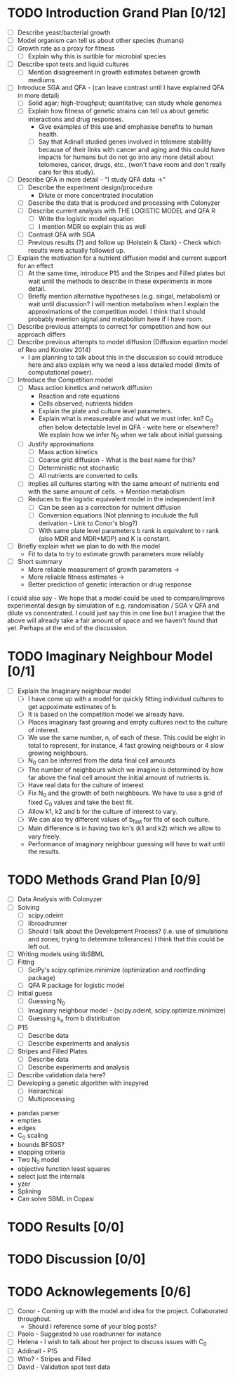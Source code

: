 * TODO Introduction Grand Plan [0/12]
  - [ ] Describe yeast/bacterial growth
  - [ ] Model organism can tell us about other species (humans)
  - [ ] Growth rate as a proxy for fitness
    - [ ] Explain why this is suitible for microbial species
  - [ ] Describe spot tests and liquid cultures
    - [ ] Mention disagreement in growth estimates between growth mediums
  - [ ] Introduce SGA and QFA - (can leave contrast until I have
    explained QFA in more detail)
    - [ ] Solid agar; high-troughput; quantitative; can study whole genomes
    - [ ] Explain how fitness of genetic strains can tell us about
      genetic interactions and drug responses.
      - Give examples of this use and emphasise benefits to human health.
      - [ ] Say that Adinall studied genes involved in telomere
        stabilitly because of their links with cancer and aging and
        this could have impacts for humans but do not go into any more
        detail about telomeres, cancer, drugs, etc., (won't have room
        and don't really care for this study).
  - [ ] Describe QFA in more detail - "I study QFA data ->"
    - [ ] Describe the experiment design/procedure
      - Dilute or more concentrated inoculation
    - [ ] Describe the data that is produced and processing with Colonyzer
    - [ ] Describe current analysis with THE LOGISTIC MODEL and QFA R
      - [ ] Write the logistic model equation
      - [ ] I mention MDR so explain this as well
    - [ ] Contrast QFA with SGA
    - [ ] Previous results (?) and follow up (Holstein &
      Clark) - Check which results were actually followed up.
  - [ ] Explain the motivation for a nutrient diffusion model and
    current support for an effect
    - [ ] At the same time, introduce P15 and the Stripes and Filled
      plates but wait until the methods to describe in these
      experiments in more detail.
    - [ ] Briefly mention alternative hypotheses (e.g. singal,
      metabolism) or wait until discussion? I will mention metabolism
      when I explain the approximations of the competition model. I
      think that I should probably mention signal and metabolism here
      if I have room.
  - [ ] Describe previous attempts to correct for competition and how
    our approach differs
  - [ ] Describe previous attempts to model diffusion (Diffusion
    equation model of Reo and Korolev 2014)
    - I am planning to talk about this in the discussion so could
      introduce here and also explain why we need a less detailed
      model (limits of computational power).
  - [ ] Introduce the Competition model
    - [ ] Mass action kinetics and network diffusion
      - Reaction and rate equations
      - Cells observed; nutrients hidden
      - Explain the plate and culture level parameters.
      - Explain what is measureable and what we must infer. kn? C_0
        often below detectable level in QFA - write here or elsewhere?
        We explain how we infer N_0 when we talk about initial guessing.
    - [ ] Justify approximations
      - [ ] Mass action kinetics
      - [ ] Coarse grid diffusion - What is the best name for this?
      - [ ] Deterministic not stochastic
      - [ ] All nutrients are converted to cells
	- [ ] Implies all cultures starting with the same amount of
          nutrients end with the same amount of cells. ->
          Mention metabolism
    - [ ] Reduces to the logistic equivalent model in the independent limit
      - [ ] Can be seen as a correction for nutrient diffusion
      - [ ] Conversion equations (Not planning to inculude the full
        derivation - Link to Conor's blog?)
      - [ ] With same plate level parameters b rank is equivalent to r
        rank (also MDR and MDR*MDP) and K is constant.
  - [ ] Briefly explain what we plan to do with the model
    - Fit to data to try to estimate growth parameters more reliably
  - [ ] Short summary
    - More reliable measurement of growth parameters ->
    - More reliable fitness estimates ->
    - Better prediction of genetic interaction or drug response

I could also say - We hope that a model could be used to
compare/improve experimental design by simulation of
e.g. randomisation / SGA v QFA and dilute vs concentrated. I could
just say this in one line but I imagine that the above will already
take a fair amount of space and we haven't found that yet. Perhaps at
the end of the discussion.

* TODO Imaginary Neighbour Model [0/1]
  # I am not really sure where to write about this, at the end of the
  # introduction or in the methods. I think it needs its own section
  # somewhere.
  - [ ] Explain the Imaginary neighbour model
    - [ ] I have come up with a model for quickly fitting individual
      cultures to get appoximate estimates of b.
    - [ ] It is based on the competition model we already have.
    - [ ] Places imaginary fast growing and empty cultures next to the
      culture of interest.
    - [ ] We use the same number, n, of each of these. This could be
      eight in total to represent, for instance, 4 fast growing
      neighbours or 4 slow growing neighbours.
    - [ ] N_0 can be inferred from the data final cell amounts
    - [ ] The number of neighbours which we imagine is determined by
      how far above the final cell amount the initial amount of
      nutrients is.
    - [ ] Have real data for the culture of interest
    - [ ] Fix N_0 and the growth of both neighbours. We have to use a
      grid of fixed C_0 values and take the best fit.
    - [ ] Allow k1, k2 and b for the culture of interest to vary.
    - [ ] We can also try different values of b_fast for fits of each
      culture.
    - [ ] Main difference is in having two kn's (k1 and k2) which we
      allow to vary freely.
    - Performance of imaginary neighbour guessing will have to wait
      until the results.

* TODO Methods Grand Plan [0/9]
  - [ ] Data Analysis with Colonyzer
  - [ ] Solving
    - [ ] scipy.odeint
    - [ ] libroadrunner
    - [ ] Should I talk about the Development Process? (i.e. use of
      simulations and zones; trying to determine tollerances) I think
      that this could be left out.
  - [ ] Writing models using libSBML
  - [ ] Fittng
    - [ ] SciPy's scipy.optimize.minimize (optimization and rootfinding package)
    - [ ] QFA R package for logistic model
  - [ ] Initial guess
    - [ ] Guessing N_0
    - [ ] Imaginary neighbour model - (scipy.odeint, scipy.optimize.minimize)
    - [ ] Guessing k_n from b distiribution
  - [ ] P15
    - [ ] Describe data
    - [ ] Describe experiments and analysis
  - [ ] Stripes and Filled Plates
    - [ ] Describe data
    - [ ] Describe experiments and analysis
  - [ ] Describe validation data here?
  - [ ] Developing a genetic algorithm with inspyred
    - [ ] Heirarchical
    - [ ] Multiprocessing


- pandas parser
- empties
- edges
- C_0 scaling
- bounds BFSGS?
- stopping criteria
- Two N_0 model
- objective function least squares
- select just the internals
- yzer
- Splining
- Can solve SBML in Copasi

* TODO Results [0/0]
* TODO Discussion [0/0]
* TODO Acknowlegements [0/6]
  # How do I go about acknowledge people involved in the work? / What do I need to do?
  - [ ] Conor - Coming up with the model and idea for the project. Collaborated throughout.
    - Should I reference some of your blog posts?
  - [ ] Paolo - Suggested to use roadrunner for instance
  - [ ] Helena - I wish to talk about her project to discuss issues
    with C_0
  - [ ] Addinall - P15
  - [ ] Who? - Stripes and Filled
  - [ ] David - Validation spot test data
